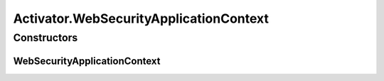 .. java:import:: org.apache.felix.http.api ExtHttpService

.. java:import:: org.motechproject.osgi.web Header

.. java:import:: org.motechproject.osgi.web ModuleRegistrationData

.. java:import:: org.motechproject.osgi.web MotechOsgiWebApplicationContext

.. java:import:: org.motechproject.osgi.web UIFrameworkService

.. java:import:: org.motechproject.osgi.web.exception ServletRegistrationException

.. java:import:: org.motechproject.osgi.web.ext HttpContextFactory

.. java:import:: org.motechproject.security.constants PermissionNames

.. java:import:: org.motechproject.security.filter MotechDelegatingFilterProxy

.. java:import:: org.motechproject.security.service MotechProxyManager

.. java:import:: org.osgi.framework BundleActivator

.. java:import:: org.osgi.framework BundleContext

.. java:import:: org.osgi.framework ServiceReference

.. java:import:: org.osgi.service.http HttpContext

.. java:import:: org.osgi.util.tracker ServiceTracker

.. java:import:: org.slf4j Logger

.. java:import:: org.slf4j LoggerFactory

.. java:import:: org.springframework.web.filter DelegatingFilterProxy

.. java:import:: org.springframework.web.servlet DispatcherServlet

Activator.WebSecurityApplicationContext
=======================================

.. java:package:: org.motechproject.security.osgi
   :noindex:

.. java:type:: public static class WebSecurityApplicationContext extends MotechOsgiWebApplicationContext
   :outertype: Activator

Constructors
------------
WebSecurityApplicationContext
^^^^^^^^^^^^^^^^^^^^^^^^^^^^^

.. java:constructor:: public WebSecurityApplicationContext()
   :outertype: Activator.WebSecurityApplicationContext

